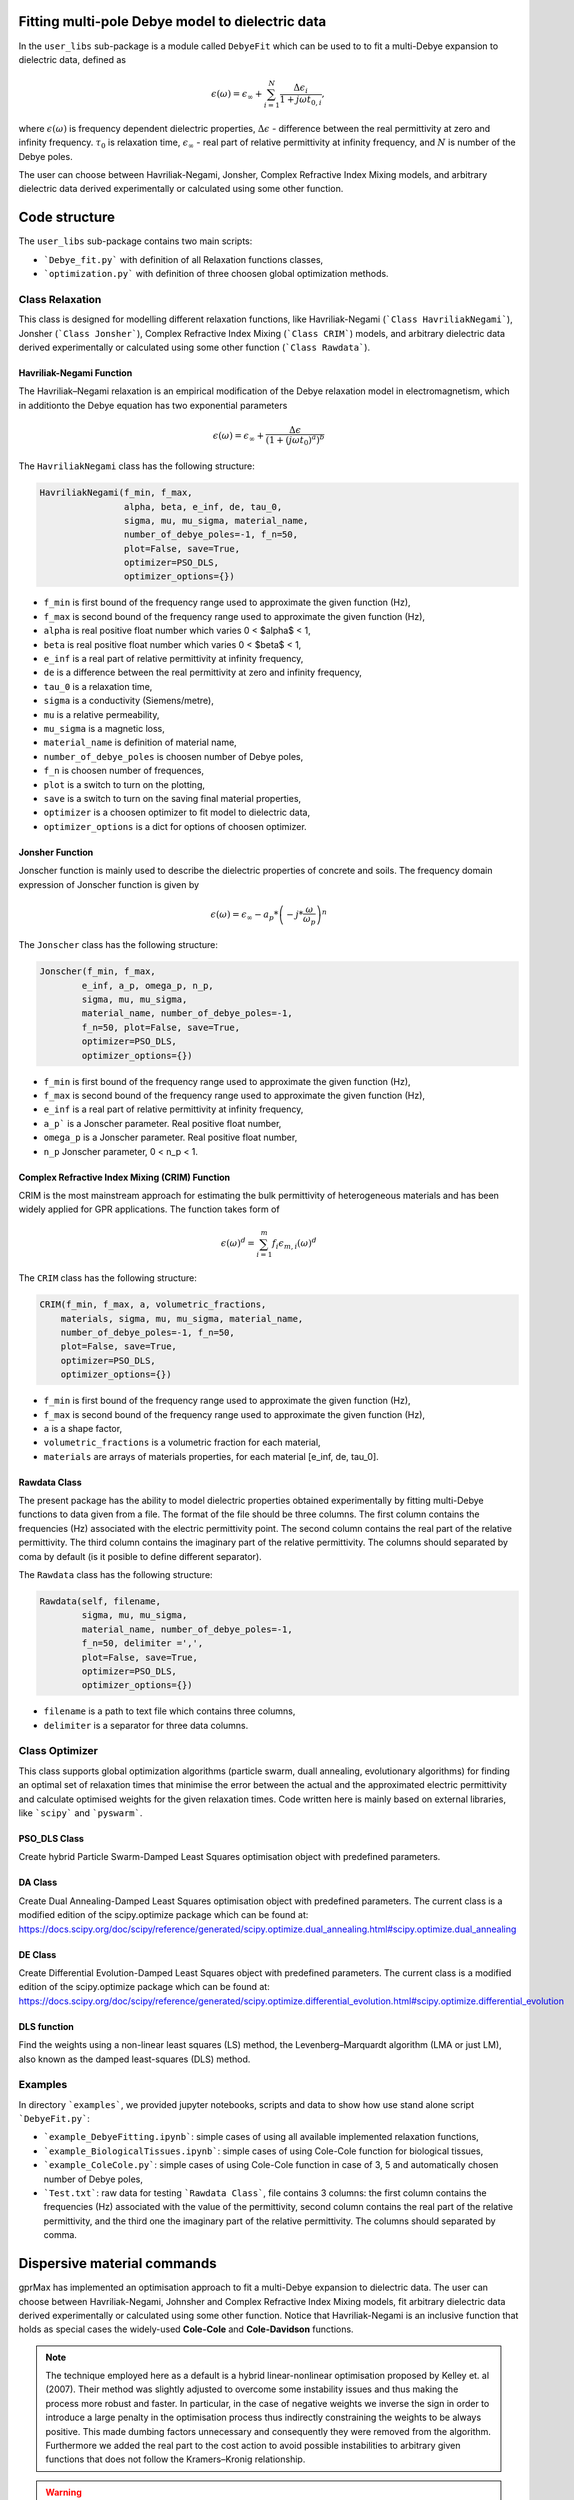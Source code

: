 Fitting multi-pole Debye model to dielectric data
=================================================

In the ``user_libs`` sub-package is a module called ``DebyeFit`` which can be used to to fit a multi-Debye expansion to dielectric data, defined as

.. math::

   \epsilon(\omega) = \epsilon_{\infty} + \sum_{i=1}^{N}\frac{\Delta\epsilon_{i}}{1+j\omega t_{0,i}},

where :math:`\epsilon(\omega)` is frequency dependent dielectric properties, :math:`\Delta\epsilon` - difference between the real permittivity at zero and infinity frequency.
:math:`\tau_{0}` is relaxation time,  :math:`\epsilon_{\infty}` - real part of relative permittivity at infinity frequency, and :math:`N` is number of the Debye poles.

The user can choose between Havriliak-Negami, Jonsher, Complex Refractive Index Mixing models, and arbitrary dielectric data derived experimentally
or calculated using some other function.

Code structure
==============

The ``user_libs`` sub-package contains two main scripts:

* ```Debye_fit.py``` with definition of all Relaxation functions classes,
* ```optimization.py``` with definition of three choosen global optimization methods.

Class Relaxation
################

This class is designed for modelling different relaxation functions, like Havriliak-Negami (```Class HavriliakNegami```), Jonsher (```Class Jonsher```), Complex Refractive Index Mixing (```Class CRIM```) models, and arbitrary dielectric data derived experimentally
or calculated using some other function (```Class Rawdata```).

Havriliak-Negami Function
*************************

The Havriliak–Negami relaxation is an empirical modification of the Debye relaxation model in electromagnetism, which in additionto the Debye equation has two exponential parameters

.. math::

    \epsilon(\omega) = \epsilon_{\infty} + \frac{\Delta\epsilon}{\left(1+\left(j\omega t_{0}\right)^{a}\right)^{b}}


The ``HavriliakNegami`` class has the following structure:

.. code-block:: none

    HavriliakNegami(f_min, f_max,
                    alpha, beta, e_inf, de, tau_0,
                    sigma, mu, mu_sigma, material_name,
                    number_of_debye_poles=-1, f_n=50,
                    plot=False, save=True,
                    optimizer=PSO_DLS,
                    optimizer_options={})


* ``f_min`` is first bound of the frequency range used to approximate the given function (Hz),
* ``f_max`` is second bound of the frequency range used to approximate the given function (Hz),
* ``alpha`` is real positive float number which varies 0 < $\alpha$ < 1,
* ``beta`` is real positive float number which varies 0 < $\beta$ < 1,
* ``e_inf`` is a real part of relative permittivity at infinity frequency,
* ``de`` is a difference between the real permittivity at zero and infinity frequency,
* ``tau_0`` is a relaxation time,
* ``sigma`` is a conductivity (Siemens/metre),
* ``mu`` is a relative permeability,
* ``mu_sigma`` is a magnetic loss,
* ``material_name`` is definition of material name,
* ``number_of_debye_poles`` is choosen number of Debye poles,
* ``f_n`` is choosen number of frequences,
* ``plot`` is a switch to turn on the plotting,
* ``save`` is a switch to turn on the saving final material properties,
* ``optimizer`` is a choosen optimizer to fit model to dielectric data,
* ``optimizer_options`` is a dict for options of choosen optimizer.

Jonsher Function
****************

Jonscher function is mainly used to describe the dielectric properties of concrete and soils. The frequency domain expression of Jonscher
function is given by

.. math::

    \epsilon(\omega) = \epsilon_{\infty} - a_{p}*\left( -j*\frac{\omega}{\omega_{p}} \right)^{n}


The ``Jonscher`` class has the following structure:

.. code-block:: none

    Jonscher(f_min, f_max,
            e_inf, a_p, omega_p, n_p,
            sigma, mu, mu_sigma,
            material_name, number_of_debye_poles=-1,
            f_n=50, plot=False, save=True,
            optimizer=PSO_DLS,
            optimizer_options={})


* ``f_min`` is first bound of the frequency range used to approximate the given function (Hz),
* ``f_max`` is second bound of the frequency range used to approximate the given function (Hz),
* ``e_inf`` is a real part of relative permittivity at infinity frequency,
* ``a_p``` is a Jonscher parameter. Real positive float number,
* ``omega_p`` is a Jonscher parameter. Real positive float number,
* ``n_p`` Jonscher parameter, 0 < n_p < 1.

Complex Refractive Index Mixing (CRIM) Function
***********************************************

CRIM is the most mainstream approach for estimating the bulk permittivity of heterogeneous materials and has been widely applied for GPR applications. The function takes form of

.. math::

    \epsilon(\omega)^{d} = \sum_{i=1}^{m}f_{i}\epsilon_{m,i}(\omega)^{d}


The ``CRIM`` class has the following structure:

.. code-block:: none

    CRIM(f_min, f_max, a, volumetric_fractions,
        materials, sigma, mu, mu_sigma, material_name, 
        number_of_debye_poles=-1, f_n=50,
        plot=False, save=True,
        optimizer=PSO_DLS,
        optimizer_options={})


* ``f_min`` is first bound of the frequency range used to approximate the given function (Hz),
* ``f_max`` is second bound of the frequency range used to approximate the given function (Hz),
* ``a`` is a shape factor,
* ``volumetric_fractions`` is a volumetric fraction for each material,
* ``materials`` are arrays of materials properties, for each material [e_inf, de, tau_0].

Rawdata Class
*************

The present package has the ability to model dielectric properties obtained experimentally by fitting multi-Debye functions to data given from a file.
The format of the file should be three columns. The first column contains the frequencies (Hz) associated with the electric permittivity point.
The second column contains the real part of the relative permittivity. The third column contains the imaginary part of the relative permittivity.
The columns should separated by coma by default (is it posible to define different separator).

The ``Rawdata`` class has the following structure:

.. code-block:: none

    Rawdata(self, filename,
            sigma, mu, mu_sigma,
            material_name, number_of_debye_poles=-1,
            f_n=50, delimiter =',',
            plot=False, save=True,
            optimizer=PSO_DLS,
            optimizer_options={})


* ``filename`` is a path to text file which contains three columns,
* ``delimiter`` is a separator for three data columns.

Class Optimizer
###############

This class supports global optimization algorithms (particle swarm, duall annealing, evolutionary algorithms) for finding an optimal set of relaxation times that minimise the error between the actual and the approximated electric permittivity and calculate optimised weights for the given relaxation times.
Code written here is mainly based on external libraries, like ```scipy``` and ```pyswarm```.

PSO_DLS Class
*************

Create hybrid Particle Swarm-Damped Least Squares optimisation object with predefined parameters.

DA Class
********

Create Dual Annealing-Damped Least Squares optimisation object with predefined parameters. The current class is a modified edition of the scipy.optimize package which can be found at:
https://docs.scipy.org/doc/scipy/reference/generated/scipy.optimize.dual_annealing.html#scipy.optimize.dual_annealing

DE Class
********

Create Differential Evolution-Damped Least Squares object with predefined parameters. The current class is a modified edition of the scipy.optimize package which can be found at:
https://docs.scipy.org/doc/scipy/reference/generated/scipy.optimize.differential_evolution.html#scipy.optimize.differential_evolution

DLS function
************

Find the weights using a non-linear least squares (LS) method, the Levenberg–Marquardt algorithm (LMA or just LM), also known as the damped least-squares (DLS) method.

Examples
########

In directory ```examples```, we provided jupyter notebooks, scripts and data to show how use stand alone script ```DebyeFit.py```:

* ```example_DebyeFitting.ipynb```: simple cases of using all available implemented relaxation functions,
* ```example_BiologicalTissues.ipynb```: simple cases of using Cole-Cole function for biological tissues,
* ```example_ColeCole.py```: simple cases of using Cole-Cole function in case of 3, 5 and automatically chosen number of Debye poles,
* ```Test.txt```: raw data for testing ```Rawdata Class```, file contains 3 columns: the first column contains the frequencies (Hz) associated with the value of the permittivity, second column contains the real part of the relative permittivity, and the third one the imaginary part of the relative permittivity. The columns should separated by comma.

Dispersive material commands
============================

gprMax has implemented an optimisation approach to fit a multi-Debye expansion to dielectric data.
The user can choose between Havriliak-Negami, Johnsher and Complex Refractive Index Mixing models, fit arbitrary dielectric data derived experimentally or calculated using some other function.
Notice that Havriliak-Negami is an inclusive function that holds as special cases the widely-used **Cole-Cole** and **Cole-Davidson** functions.

.. note::

    The technique employed here as a default is a hybrid linear-nonlinear optimisation proposed by Kelley et. al (2007).
    Their method was slightly adjusted to overcome some instability issues and thus making the process more robust and faster.
    In particular, in the case of negative weights we inverse the sign in order to introduce a large penalty in the optimisation process thus indirectly constraining the weights
    to be always positive. This made dumbing factors unnecessary and consequently they were removed from the algorithm. Furthermore we added the real part to the cost action
    to avoid possible instabilities to arbitrary given functions that does not follow the Kramers–Kronig relationship.

.. warning::

    * The fitting accuracy depends on the number of the Debye poles as well as the fitted function. It is advised to check if the resulted accuracy is sufficient for your application. 
	
    * Increasing the number of Debye poles will make the approximation more accurate but it will increase the overall computational resources of FDTD.

#havriliak_negami:
##################

Allows you to model dielectric properties by fitting multi-Debye functions to Havriliak-Negami function. The syntax of the command is:

.. code-block:: none

    #havriliak_negami: f1 f2 f3 f4 f5 f6 f7 f8 f9 f10 i1 str1 [i2]

* ``f1`` is the lower frequency bound (in Hz).
* ``f2`` is the upper frequency bound (in Hz).
* ``f3`` is the :math:`\alpha` parameter beetwen bonds :math:`\left(0 < \alpha < 1 \right)`.
* ``f4`` is the :math:`\beta` parameter beetwen bonds :math:`\left(0 < \beta < 1 \right)`.
* ``f5`` is the real relative permittivity at infinity frequency, :math:`\epsilon_{\infty}`.
* ``f6`` is the difference between the real permittivity at zero and infinity frequency, :math:`\Delta\epsilon`.
* ``f7`` is the relaxation time, :math:`t_{0}`.
* ``f8`` is the conductivity (Siemens/metre), :math:`\sigma`
* ``f9`` is the relative permeability, :math:`\mu_r`
* ``f10`` is the magnetic loss (Ohms/metre), :math:`\sigma_*`
* ``i1`` is the number of Debye poles, set to -1 will be automatically calculated tends to minimize the relative absolut error.
* ``str1`` is an identifier for the material.
* ``i2`` is an optional parameter which controls the seeding of the random number generator used in stochastic global optimizator. By default (if you don't specify this parameter) the random number generator will be seeded by trying to read data from ``/dev/urandom`` (or the Windows analogue) if available or from the clock otherwise.


For example ``#havriliak_negami: 1e4 1e11 0.3 1 3.4 2.7 0.8e-10 4.5e-4 1 0 5 dry_sand`` creates a material called ``dry_sand``, and approximates using five Debye poles a Cole-Cole function with :math:`\epsilon_{\infty}=3.4`, :math:`\Delta\epsilon=2.7`, :math:`t_{0}=8^{-9}`  and :math:`a=0.3`.
The resulting output is the set of gprMax commands and optional a plot with the actual and the approximated Cole-Cole function.

#jonscher:
##########

Allows you to model dielectric properties by fitting multi-Debye functions to Jonscher function. The syntax of the command is:

.. code-block:: none

    #jonscher: f1 f2 f3 f4 f5 f6 f7 f8 f9 i1 str1 [i2]

* ``f1`` is the lower frequency bound (in Hz).
* ``f2`` is the upper frequency bound (in Hz).
* ``f3`` is the real relative permittivity at infinity frequency, :math:`\epsilon_{\infty}`.
* ``f4`` is the :math:`a_{p}` parameter.
* ``f5`` is the :math:`\omega_{p}` parameter.
* ``f6`` is the :math:`n_{p}` parameter.
* ``f7`` is the conductivity (Siemens/metre), :math:`\sigma`
* ``f8`` is the relative permeability, :math:`\mu_r`
* ``f9`` is the magnetic loss (Ohms/metre), :math:`\sigma_*`
* ``i1`` is the number of Debye poles, set to -1 will be automatically calculated tends to minimize the relative absolut error.
* ``str1`` is an identifier for the material.
* ``i2`` is an optional parameter which controls the seeding of the random number generator used in stochastic global optimizator. By default (if you don't specify this parameter) the random number generator will be seeded by trying to read data from ``/dev/urandom`` (or the Windows analogue) if available or from the clock otherwise.

For example ``#jonscher: 1e6 1e-5 4.39 7.49 5e-10 0.4 0.1 1 0.1 4 Material_Jonscher`` creates a material called ``Material_Jonscher``, and approximates using four Debye poles a Johnsher function with :math:`\epsilon_{\infty}=4.39`, :math:`a_{p}=7.49`, :math:`\omega_{p}=0.5\times 10^{9}`  and :math:`n=0.4`.
The resulting output is the set of gprMax commands and optional a plot with the actual and the approximated Johnsher function. 

#crim:
######

Allows you to model dielectric properties by fitting multi-Debye functions to CRIM function. The syntax of the command is:

.. code-block:: none

    #crim: f1 f2 f3 v1 v2 f4 f5 f6 i1 str1 [i2]

* ``f1`` is the lower frequency bound (in Hz).
* ``f2`` is the upper frequency bound (in Hz).
* ``f3`` is the shape factor, :math:`a`
* ``v1`` is the vector (paramiter given in input file with `[]`) of volumetric fractions [f1, f2 .... ]. The nuber of paramiters depend on number of materials.
* ``v2`` is the vector (paramiter given in input file with `[]`) containing the materials properties [:math:`\epsilon_{1\infty}`, :math:`\Delta\epsilon_{1}`, :math:`t_{0}_{1}`, :math:`\epsilon_{2\infty}`, :math:`\Delta\epsilon_{2}`, :math:`t_{0}_{2}` .... ]. The number of material vector must be divisible by three.
* ``f4`` is the conductivity (Siemens/metre), :math:`\sigma`
* ``f5`` is the relative permeability, :math:`\mu_r`
* ``f6`` is the magnetic loss (Ohms/metre), :math:`\sigma_*`
* ``i1`` is the number of Debye poles, set to -1 will be automatically calculated tends to minimize the relative absolut error.
* ``str1`` is an identifier for the material.
* ``i2`` is an optional parameter which controls the seeding of the random number generator used in stochastic global optimizator. By default (if you don't specify this parameter) the random number generator will be seeded by trying to read data from ``/dev/urandom`` (or the Windows analogue) if available or from the clock otherwise.

For example ``#crim: 1e-1 1e-9 0.5 [0.5,0.1,0.4] [3,25,1e-8,3,25,1e-9,1,10,1e-10] 0 1 0 5 CRIM`` creates a material called ``CRIM``, and approximates using five Debye poles the following CRIM function

.. math::
    \epsilon(\omega)^{0.5} = \sum_{i=1}^{m}f_{i}\epsilon_{m,i}(\omega)^{0.5}
.. math::    
    f = [0.5, 0.1, 0.4]
.. math::
    \epsilon_{m,1} = 3 + \frac{25}{1+j\omega\times 10^{-8}}  
.. math::
   \epsilon_{m,2} = 3 + \frac{25}{1+j\omega\times 10^{-9}} 
.. math::
   \epsilon_{m,3} = 1 + \frac{10}{1+j\omega\times 10^{-10}} 

The resulting output is the set of gprMax commands and optional a plot with the actual and the approximated CRIM function.

#raw_data:
##########

Allows you to model dielectric properties obtained experimentally by fitting multi-Debye functions to data given from a file. The syntax of the command is:

.. code-block:: none

    #raw_data: file1 f1 f2 f3 i1 str1 [i2]

* ``file1`` is an path to text file with experimental data points.
* ``f1`` is the conductivity (Siemens/metre), :math:`\sigma`
* ``f2`` is the relative permeability, :math:`\mu_r`
* ``f3`` is the magnetic loss (Ohms/metre), :math:`\sigma_*`
* ``i1`` is the number of Debye poles, set to -1 will be automatically calculated tends to minimize the relative absolut error.
* ``str1`` is an identifier for the material.
* ``i2`` is an optional parameter which controls the seeding of the random number generator used in stochastic global optimizator. By default (if you don't specify this parameter) the random number generator will be seeded by trying to read data from ``/dev/urandom`` (or the Windows analogue) if available or from the clock otherwise.

For example ``#raw_data: user_libs/DebyeFit/examples/Test.txt 0.1 1 0.1 3 Experimental`` creates a material called ``Experimental`` which model dielectric properties obtained experimentally by fitting three Debye poles function to data given from a ``user_libs/DebyeFit/examples/Test.txt`` file.
The resulting output is the set of gprMax commands and optional a plot with the actual and the approximated function.
